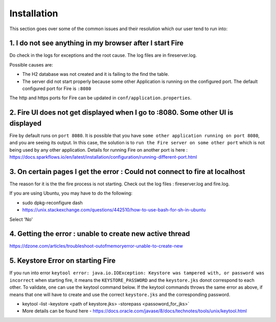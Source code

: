 Installation
============

This section goes over some of the common issues and their resolution which our user tend to run into:

1. I do not see anything in my browser after I start Fire
------------------------------------------------------------

Do check in the logs for exceptions and the root cause. The log files are in fireserver.log.

Possible causes are:

* The H2 database was not created and it is failing to the find the table.
* The server did not start properly because some other Application is running on the configured port. The default configured port for Fire is ``:8080``

The http and https ports for Fire can be updated in ``conf/application.properties``.


2. Fire UI does not get displayed when I go to :8080. Some other UI is displayed
-----------------------------------------------------------------------------------

Fire by default runs on ``port 8080``. It is possible that you have ``some other application running on port 8080``, and you are seeing its output. In this case, the solution is to ``run the Fire server on some other port`` which is not being used by any other application. Details for running Fire on another port is here : https://docs.sparkflows.io/en/latest/installation/configuration/running-different-port.html


3. On certain pages I get the error : Could not connect to fire at localhost
---------------------------------------

The reason for it is the the fire process is not starting. Check out the log files : fireserver.log and fire.log.

If you are using Ubuntu, you may have to do the following:

- sudo dpkg-reconfigure dash
- https://unix.stackexchange.com/questions/442510/how-to-use-bash-for-sh-in-ubuntu

Select 'No'


4. Getting the error : unable to create new active thread
-------------------------------

https://dzone.com/articles/troubleshoot-outofmemoryerror-unable-to-create-new

5. Keystore Error on starting Fire
--------------------------------

If you run into error ``keytool error: java.io.IOException: Keystore was tampered with, or password was incorrect`` when starting fire, it means the ``KEYSTORE_PASSWORD`` and the ``keystore.jks`` donot correspond to each other. To validate, one can use the keytool command below. If the keytool commands throws the same error as above, if means that one will have to create and use the correct ``keystore.jks`` and the corresponding password.

- keytool -list -keystore <path of keystore.jks> -storepass <passoword_for_jks>`
- More details can be found here - https://docs.oracle.com/javase/8/docs/technotes/tools/unix/keytool.html

